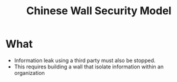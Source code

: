 :PROPERTIES:
:ID:       6e2732c6-d6ed-43a8-8d37-110f264eb0a5
:END:
#+title: Chinese Wall Security Model
* What
  + Information leak using a third party must also be stopped.
  + This requires building a wall that isolate information within an organization
